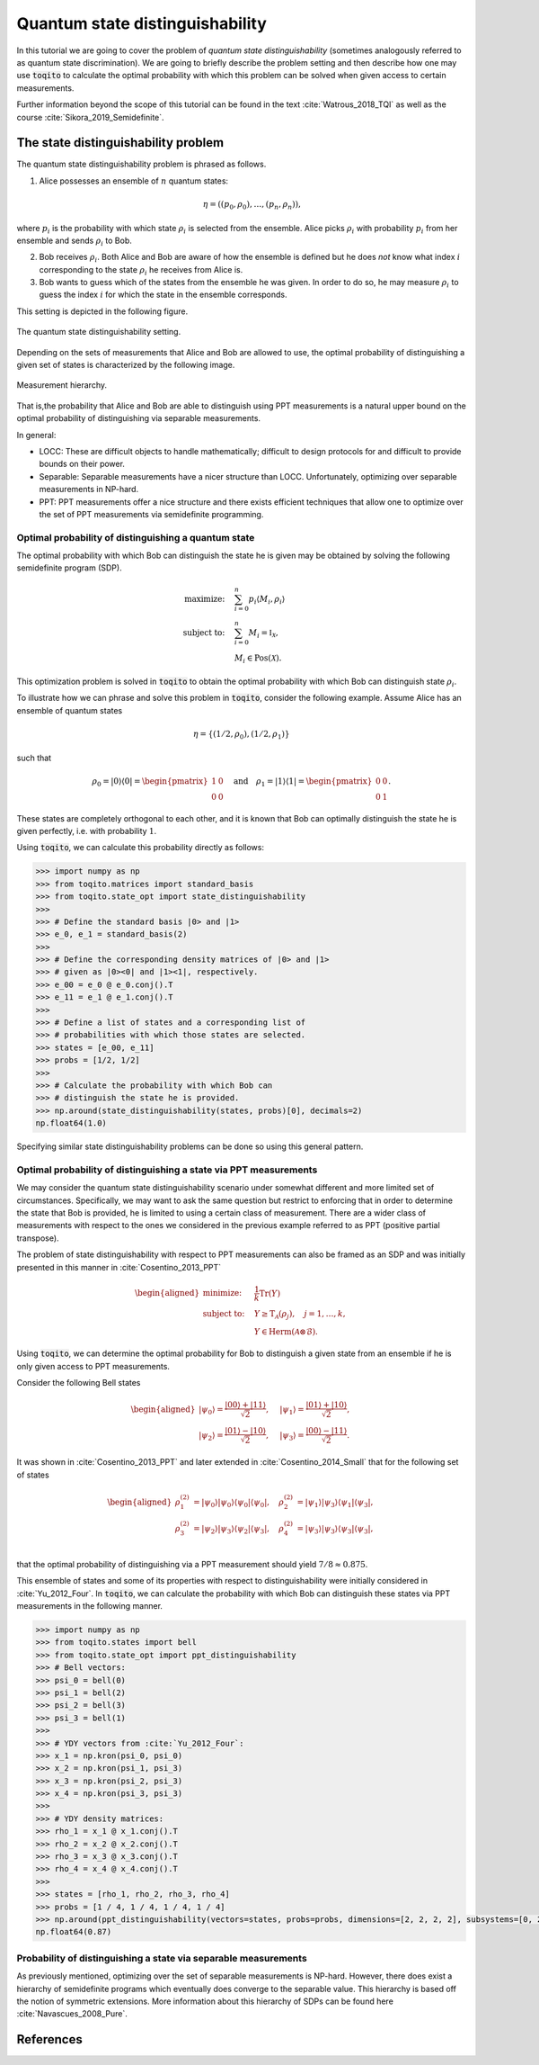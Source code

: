Quantum state distinguishability
=================================

In this tutorial we are going to cover the problem of *quantum state
distinguishability* (sometimes analogously referred to as quantum state
discrimination). We are going to briefly describe the problem setting and then
describe how one may use :code:`toqito` to calculate the optimal probability
with which this problem can be solved when given access to certain
measurements.

Further information beyond the scope of this tutorial can be found in the text
:cite:`Watrous_2018_TQI` as well as the course :cite:`Sikora_2019_Semidefinite`.

The state distinguishability problem
-------------------------------------

The quantum state distinguishability problem is phrased as follows.

1. Alice possesses an ensemble of :math:`n` quantum states:

    .. math::
        \begin{equation}
            \eta = \left( (p_0, \rho_0), \ldots, (p_n, \rho_n)  \right),
        \end{equation}

where :math:`p_i` is the probability with which state :math:`\rho_i` is
selected from the ensemble. Alice picks :math:`\rho_i` with probability
:math:`p_i` from her ensemble and sends :math:`\rho_i` to Bob.

2. Bob receives :math:`\rho_i`. Both Alice and Bob are aware of how the
   ensemble is defined but he does *not* know what index :math:`i`
   corresponding to the state :math:`\rho_i` he receives from Alice is.

3. Bob wants to guess which of the states from the ensemble he was given. In
   order to do so, he may measure :math:`\rho_i` to guess the index :math:`i`
   for which the state in the ensemble corresponds.

This setting is depicted in the following figure.

.. figure:: figures/quantum_state_distinguish.svg
   :alt: quantum state distinguishability
   :align: center

   The quantum state distinguishability setting.

Depending on the sets of measurements that Alice and Bob are allowed to use,
the optimal probability of distinguishing a given set of states is characterized
by the following image.

.. figure:: figures/measurement_inclusions.svg
   :width: 200
   :alt: measurement hierarchy
   :align: center

   Measurement hierarchy.

That is,the probability that Alice and Bob are able to distinguish using PPT
measurements is a natural upper bound on the optimal probability of
distinguishing via separable measurements.

In general:

* LOCC: These are difficult objects to handle mathematically; difficult to
  design protocols for and difficult to provide bounds on their power.

* Separable: Separable measurements have a nicer structure than LOCC.
  Unfortunately, optimizing over separable measurements in NP-hard.

* PPT: PPT measurements offer a nice structure and there exists efficient
  techniques that allow one to optimize over the set of PPT measurements via
  semidefinite programming.

Optimal probability of distinguishing a quantum state
^^^^^^^^^^^^^^^^^^^^^^^^^^^^^^^^^^^^^^^^^^^^^^^^^^^^^

The optimal probability with which Bob can distinguish the state he is given
may be obtained by solving the following semidefinite program (SDP).

.. math::
    \begin{align*}
        \text{maximize:} \quad & \sum_{i=0}^n p_i \langle M_i,
        \rho_i \rangle \\
        \text{subject to:} \quad & \sum_{i=0}^n M_i = \mathbb{I}_{\mathcal{X}},\\
                                 & M_i \in \text{Pos}(\mathcal{X}).
    \end{align*}

This optimization problem is solved in :code:`toqito` to obtain the optimal
probability with which Bob can distinguish state :math:`\rho_i`.

To illustrate how we can phrase and solve this problem in :code:`toqito`,
consider the following example. Assume Alice has an ensemble of quantum states

.. math::
    \eta = \{ (1/2, \rho_0), (1/2, \rho_1) \}

such that 

.. math::
    \rho_0 = | 0 \rangle \langle 0 | = \begin{pmatrix}
                1 & 0 \\
                0 & 0
             \end{pmatrix} \quad \text{and} \quad
    \rho_1 = | 1 \rangle \langle 1 | = \begin{pmatrix}
                0 & 0 \\
                0 & 1
             \end{pmatrix}.


These states are completely orthogonal to each other, and it is known that Bob
can optimally distinguish the state he is given perfectly, i.e. with probability
:math:`1`.

Using :code:`toqito`, we can calculate this probability directly as follows:

.. code-block:: python

    >>> import numpy as np
    >>> from toqito.matrices import standard_basis
    >>> from toqito.state_opt import state_distinguishability
    >>> 
    >>> # Define the standard basis |0> and |1>
    >>> e_0, e_1 = standard_basis(2)
    >>>
    >>> # Define the corresponding density matrices of |0> and |1> 
    >>> # given as |0><0| and |1><1|, respectively.
    >>> e_00 = e_0 @ e_0.conj().T
    >>> e_11 = e_1 @ e_1.conj().T
    >>>
    >>> # Define a list of states and a corresponding list of 
    >>> # probabilities with which those states are selected.
    >>> states = [e_00, e_11] 
    >>> probs = [1/2, 1/2]
    >>>
    >>> # Calculate the probability with which Bob can 
    >>> # distinguish the state he is provided.
    >>> np.around(state_distinguishability(states, probs)[0], decimals=2)
    np.float64(1.0)

Specifying similar state distinguishability problems can be done so using this
general pattern.

.. _ref-label-state-dist-ppt:

Optimal probability of distinguishing a state via PPT measurements
^^^^^^^^^^^^^^^^^^^^^^^^^^^^^^^^^^^^^^^^^^^^^^^^^^^^^^^^^^^^^^^^^^

We may consider the quantum state distinguishability scenario under somewhat
different and more limited set of circumstances. Specifically, we may want to
ask the same question but restrict to enforcing that in order to determine the
state that Bob is provided, he is limited to using a certain class of
measurement. There are a wider class of measurements with respect to the ones
we considered in the previous example referred to as PPT (positive partial
transpose).

The problem of state distinguishability with respect to PPT measurements can
also be framed as an SDP and was initially presented in this manner in
:cite:`Cosentino_2013_PPT`

.. math::

    \begin{equation}
        \begin{aligned}
            \text{minimize:} \quad & \frac{1}{k} \text{Tr}(Y) \\
            \text{subject to:} \quad & Y \geq \text{T}_{\mathcal{A}}
                                      (\rho_j), \quad j = 1, \ldots, k, \\
                                     & Y \in \text{Herm}(\mathcal{A} \otimes
                                      \mathcal{B}).
        \end{aligned}
    \end{equation}

Using :code:`toqito`, we can determine the optimal probability for Bob to
distinguish a given state from an ensemble if he is only given access to PPT
measurements.

Consider the following Bell states

.. math::
    \begin{equation}
        \begin{aligned}
            | \psi_0 \rangle = \frac{|00\rangle + |11\rangle}{\sqrt{2}}, &\quad
            | \psi_1 \rangle = \frac{|01\rangle + |10\rangle}{\sqrt{2}}, \\
            | \psi_2 \rangle = \frac{|01\rangle - |10\rangle}{\sqrt{2}}, &\quad
            | \psi_3 \rangle = \frac{|00\rangle - |11\rangle}{\sqrt{2}}.
        \end{aligned}
    \end{equation}

It was shown in :cite:`Cosentino_2013_PPT` and later extended in :cite:`Cosentino_2014_Small` that for the following set of states

.. math::
    \begin{equation}
        \begin{aligned}
            \rho_1^{(2)} &= |\psi_0 \rangle | \psi_0 \rangle \langle \psi_0 | \langle \psi_0 |, \quad
            \rho_2^{(2)} &= |\psi_1 \rangle | \psi_3 \rangle \langle \psi_1 | \langle \psi_3 |, \\
            \rho_3^{(2)} &= |\psi_2 \rangle | \psi_3 \rangle \langle \psi_2 | \langle \psi_3 |, \quad
            \rho_4^{(2)} &= |\psi_3 \rangle | \psi_3 \rangle \langle \psi_3 | \langle \psi_3 |, \\
        \end{aligned}
    \end{equation}

that the optimal probability of distinguishing via a PPT measurement should yield
:math:`7/8 \approx 0.875`.

This ensemble of states and some of its properties with respect to
distinguishability were initially considered in :cite:`Yu_2012_Four`. In :code:`toqito`,
we can calculate the probability with which Bob can distinguish these states
via PPT measurements in the following manner.

.. code-block:: python

    >>> import numpy as np
    >>> from toqito.states import bell
    >>> from toqito.state_opt import ppt_distinguishability
    >>> # Bell vectors:
    >>> psi_0 = bell(0)
    >>> psi_1 = bell(2)
    >>> psi_2 = bell(3)
    >>> psi_3 = bell(1)
    >>>
    >>> # YDY vectors from :cite:`Yu_2012_Four`:
    >>> x_1 = np.kron(psi_0, psi_0)
    >>> x_2 = np.kron(psi_1, psi_3)
    >>> x_3 = np.kron(psi_2, psi_3)
    >>> x_4 = np.kron(psi_3, psi_3)
    >>>
    >>> # YDY density matrices:
    >>> rho_1 = x_1 @ x_1.conj().T
    >>> rho_2 = x_2 @ x_2.conj().T
    >>> rho_3 = x_3 @ x_3.conj().T
    >>> rho_4 = x_4 @ x_4.conj().T
    >>>
    >>> states = [rho_1, rho_2, rho_3, rho_4]
    >>> probs = [1 / 4, 1 / 4, 1 / 4, 1 / 4]
    >>> np.around(ppt_distinguishability(vectors=states, probs=probs, dimensions=[2, 2, 2, 2], subsystems=[0, 2])[0], decimals=2)
    np.float64(0.87)

Probability of distinguishing a state via separable measurements
^^^^^^^^^^^^^^^^^^^^^^^^^^^^^^^^^^^^^^^^^^^^^^^^^^^^^^^^^^^^^^^^^^

As previously mentioned, optimizing over the set of separable measurements is
NP-hard. However, there does exist a hierarchy of semidefinite programs which
eventually does converge to the separable value. This hierarchy is based off
the notion of symmetric extensions. More information about this hierarchy of
SDPs can be found here :cite:`Navascues_2008_Pure`.

References
------------------------------

.. bibliography:: 
    :filter: docname in docnames

.. .. [tWatrousQI] Watrous, John
..     "The theory of quantum information"
..     Section: "A semidefinite program for optimal measurements"
..     Cambridge University Press, 2018

.. .. [tNav08] Navascués, Miguel.
..     "Pure state estimation and the characterization of entanglement."
..     Physical review letters 100.7 (2008): 070503.
..     https://arxiv.org/abs/0707.4398

.. .. [tSikoraSDP] Sikora, Jamie
..     "Semidefinite programming in quantum theory (lecture series)"
..     Lecture 2: Semidefinite programs for nice problems and popular functions
..     Perimeter Institute for Theoretical Physics, 2019

.. .. [tCosentino13] Cosentino, Alessandro,
..     "Positive-partial-transpose-indistinguishable states via semidefinite programming",
..     Physical Review A 87.1 (2013): 012321.
..     https://arxiv.org/abs/1205.1031

.. .. [tCR13] Cosentino, Alessandro and Russo, Vincent
..     "Small sets of locally indistinguishable orthogonal maximally entangled states",
..     Quantum Information & Computation, Volume 14, 
..     https://arxiv.org/abs/1307.3232

.. .. [tYDY12] Yu, Nengkun, Runyao Duan, and Mingsheng Ying.
..     "Four locally indistinguishable ququad-ququad orthogonal
..     maximally entangled states."
..     Physical review letters 109.2 (2012): 020506.
..     https://arxiv.org/abs/1107.3224
